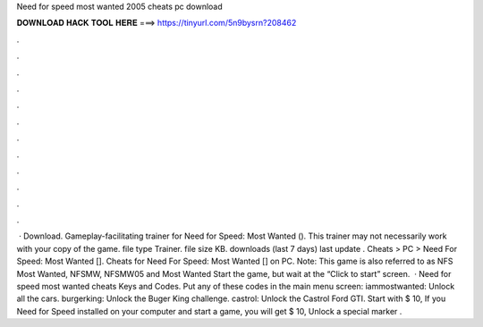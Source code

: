 Need for speed most wanted 2005 cheats pc download

𝐃𝐎𝐖𝐍𝐋𝐎𝐀𝐃 𝐇𝐀𝐂𝐊 𝐓𝐎𝐎𝐋 𝐇𝐄𝐑𝐄 ===> https://tinyurl.com/5n9bysrn?208462

.

.

.

.

.

.

.

.

.

.

.

.

 · Download. Gameplay-facilitating trainer for Need for Speed: Most Wanted (). This trainer may not necessarily work with your copy of the game. file type Trainer. file size KB. downloads (last 7 days) last update . Cheats > PC > Need For Speed: Most Wanted []. Cheats for Need For Speed: Most Wanted [] on PC. Note: This game is also referred to as NFS Most Wanted, NFSMW, NFSMW05 and Most Wanted Start the game, but wait at the “Click to start” screen.  · Need for speed most wanted cheats Keys and Codes. Put any of these codes in the main menu screen: iammostwanted: Unlock all the cars. burgerking: Unlock the Buger King challenge. castrol: Unlock the Castrol Ford GTI. Start with $ 10, If you Need for Speed installed on your computer and start a game, you will get $ 10, Unlock a special marker .